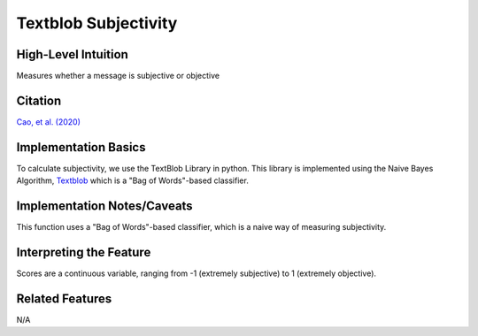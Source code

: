 .. _TEMPLATE:

Textblob Subjectivity
============

High-Level Intuition
*********************
Measures whether a message is subjective or objective

Citation
*********
`Cao, et al. (2020) <https://arxiv.org/pdf/2010.07292>`_

Implementation Basics 
**********************
To calculate subjectivity, we use the TextBlob Library in python. 
This library is implemented using the Naive Bayes Algorithm, `Textblob <https://textblob.readthedocs.io/en/dev/>`_ which is a "Bag of Words"-based classifier.

Implementation Notes/Caveats 
*****************************
This function uses a "Bag of Words"-based classifier, which is a naive way of measuring subjectivity.

Interpreting the Feature 
*************************

Scores are a continuous variable, ranging from -1 (extremely subjective) to 1 (extremely objective).


Related Features 
*****************
N/A